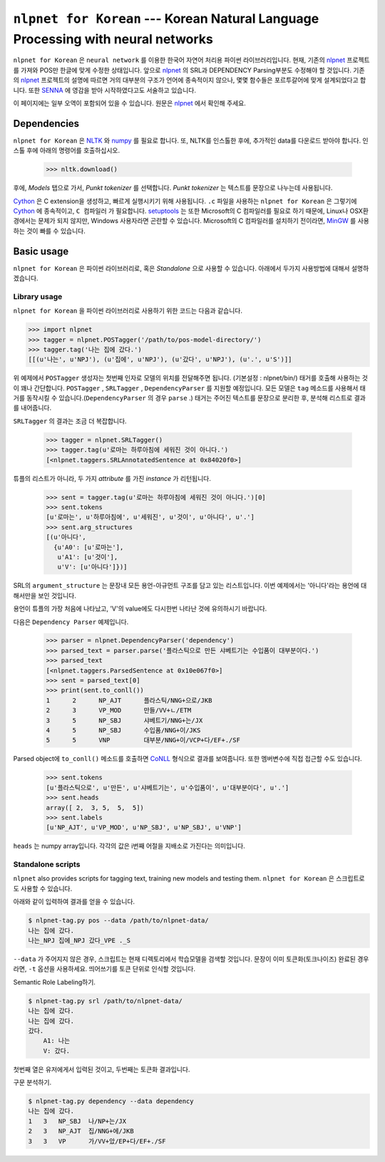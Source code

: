 ===============================================================
``nlpnet for Korean`` --- Korean Natural Language Processing with neural networks
===============================================================

``nlpnet for Korean`` 은 ``neural network`` 를 이용한 한국어 자연어 처리용 파이썬 라이브러리입니다.
현재, 기존의 nlpnet_ 프로젝트를 가져와 POS만 한글에 맞게 수정한 상태입니다.
앞으로 nlpnet_ 의 SRL과 DEPENDENCY Parsing부분도 수정해야 할 것입니다.
기존의 nlpnet_ 프로젝트의 설명에 따르면 거의 대부분의 구조가 언어에 종속적이지 않으나, 몇몇 함수들은 포르투갈어에 맞게 설계되었다고 합니다.
또한 SENNA_ 에 영감을 받아 시작하였다고도 서술하고 있습니다.

이 페이지에는 일부 오역이 포함되어 있을 수 있습니다. 원문은 nlpnet_ 에서 확인해 주세요.

.. _nlpnet: https://github.com/erickrf/nlpnet/
.. _SENNA: http://ronan.collobert.com/senna/

Dependencies
------------

``nlpnet for Korean`` 은 NLTK_ 와 numpy_ 를 필요로 합니다. 또, NLTK를 인스톨한 후에, 추가적인 data를 다운로드 받아야 합니다. 인스톨 후에 아래의 명령어를 호출하십시오.

    >>> nltk.download()

후에, `Models` 탭으로 가서, `Punkt tokenizer` 를 선택합니다. `Punkt tokenizer` 는 텍스트를 문장으로 나누는데 사용됩니다.

Cython_ 은 C extension을 생성하고, 빠르게 실행시키기 위해 사용됩니다.
``.c`` 파일을 사용하는 ``nlpnet for Korean`` 은 그렇기에 Cython_ 에 종속적이고, ``C 컴파일러`` 가 필요합니다.
setuptools_ 는 또한 Microsoft의 C 컴파일러를 필요로 하기 때문에, Linux나 OSX환경에서는 문제가 되지 않지만, Windows 사용자라면 곤란할 수 있습니다.
Microsoft의 C 컴파일러를 설치하기 전이라면, MinGW_ 를 사용하는 것이 빠를 수 있습니다.

.. _NLTK: http://www.nltk.org
.. _numpy: http://www.numpy.org
.. _Cython: http://cython.org
.. _MinGW: http://www.mingw.org
.. _setuptools: http://pythonhosted.org/setuptools/

Basic usage
-----------

``nlpnet for Korean`` 은 파이썬 라이브러리로, 혹은 `Standalone` 으로 사용할 수 있습니다. 아래에서 두가지 사용방법에 대해서 설명하겠습니다.

Library usage
~~~~~~~~~~~~~

``nlpnet for Korean`` 을 파이썬 라이브러리로 사용하기 위한 코드는 다음과 같습니다.

.. code-block:: python

    >>> import nlpnet
    >>> tagger = nlpnet.POSTagger('/path/to/pos-model-directory/')
    >>> tagger.tag('나는 집에 갔다.')
    [[(u'나는', u'NPJ'), (u'집에', u'NPJ'), (u'갔다', u'NPJ'), (u'.', u'S')]]

위 예제에서 ``POSTagger`` 생성자는 첫번째 인자로 모델의 위치를 전달해주면 됩니다. (기본설정 : nlpnet/bin/)
태거를 호출해 사용하는 것이 꽤나 간단합니다. ``POSTagger`` , ``SRLTagger`` , ``DependencyParser`` 를 지원할 예정입니다.
모든 모델은 ``tag`` 메소드를 사용해서 태거를 동작시킬 수 있습니다.(``DependencyParser`` 의 경우 ``parse`` .)
태거는 주어진 텍스트를 문장으로 분리한 후, 분석해 리스트로 결과를 내어줍니다.

``SRLTagger`` 의 결과는 조금 더 복잡합니다.

    >>> tagger = nlpnet.SRLTagger()
    >>> tagger.tag(u'로마는 하루아침에 세워진 것이 아니다.')
    [<nlpnet.taggers.SRLAnnotatedSentence at 0x84020f0>]

튜플의 리스트가 아니라, 두 가지 `attribute` 를 가진 `instance` 가 리턴됩니다. 

    >>> sent = tagger.tag(u'로마는 하루아침에 세워진 것이 아니다.')[0]
    >>> sent.tokens
    [u'로마는', u'하루아침에', u'세워진', u'것이', u'아니다', u'.']
    >>> sent.arg_structures
    [(u'아니다',
      {u'A0': [u'로마는'],
       u'A1': [u'것이'],
       u'V': [u'아니다']})]

SRL의 ``argument_structure`` 는 문장내 모든 용언-아규먼트 구조를 담고 있는 리스트입니다.
이번 예제에서는 '아니다'라는 용언에 대해서만을 보인 것입니다.

용언이 튜플의 가장 처음에 나타났고, 'V'의 value에도 다시한번 나타난 것에 유의하시기 바랍니다.

다음은 ``Dependency Parser`` 예제입니다.

    >>> parser = nlpnet.DependencyParser('dependency')
    >>> parsed_text = parser.parse('플라스틱으로 만든 샤베트기는 수입품이 대부분이다.')
    >>> parsed_text
    [<nlpnet.taggers.ParsedSentence at 0x10e067f0>]
    >>> sent = parsed_text[0]
    >>> print(sent.to_conll())
    1      2      NP_AJT      플라스틱/NNG+으로/JKB
    2      3      VP_MOD      만들/VV+ㄴ/ETM
    3      5      NP_SBJ      샤베트기/NNG+는/JX
    4      5      NP_SBJ      수입품/NNG+이/JKS
    5      5      VNP         대부분/NNG+이/VCP+다/EF+./SF

Parsed object에 ``to_conll()`` 메소드를 호출하면 `CoNLL`_ 형식으로 결과를 보여줍니다.
또한 멤버변수에 직접 접근할 수도 있습니다.

    >>> sent.tokens
    [u'플라스틱으로', u'만든', u'샤베트기는', u'수입품이', u'대부분이다', u'.']
    >>> sent.heads
    array([ 2,  3, 5,  5,  5])
    >>> sent.labels
    [u'NP_AJT', u'VP_MOD', u'NP_SBJ', u'NP_SBJ', u'VNP']
    
``heads`` 는 numpy array입니다.
각각의 값은 i번째 어절을 지배소로 가진다는 의미입니다.

.. _`CoNLL`: http://ilk.uvt.nl/conll/#dataformat

Standalone scripts
~~~~~~~~~~~~~~~~~~

``nlpnet`` also provides scripts for tagging text, training new models and testing them.
``nlpnet for Korean`` 은 스크립트로도 사용할 수 있습니다.

아래와 같이 입력하여 결과를 얻을 수 있습니다.

.. code-block:: bash

    $ nlpnet-tag.py pos --data /path/to/nlpnet-data/
    나는 집에 갔다.
    나는_NPJ 집에_NPJ 갔다_VPE ._S

``--data`` 가 주어지지 않은 경우, 스크립트는 현재 디렉토리에서 학습모델을 검색할 것입니다.
문장이 이미 토큰화(토크나이즈) 완료된 경우라면, ``-t`` 옵션을 사용하세요. 띄어쓰기를 토큰 단위로 인식할 것입니다.

Semantic Role Labeling하기.

.. code-block:: bash

    $ nlpnet-tag.py srl /path/to/nlpnet-data/
    나는 집에 갔다.
    나는 집에 갔다.
    갔다.
        A1: 나는
        V: 갔다.

첫번째 열은 유저에게서 입력된 것이고, 두번째는 토큰화 결과입니다.

구문 분석하기.

.. code-block:: bash

    $ nlpnet-tag.py dependency --data dependency
    나는 집에 갔다.
    1   3   NP_SBJ  나/NP+는/JX
    2   3   NP_AJT  집/NNG+에/JKB
    3   3   VP      가/VV+았/EP+다/EF+./SF

    
